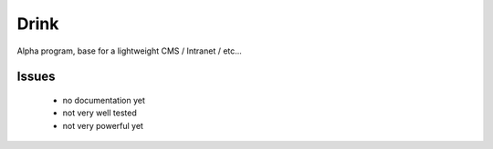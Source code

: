 Drink
=====

Alpha program, base for a lightweight CMS / Intranet / etc...


Issues
------

 * no documentation yet

 * not very well tested

 * not very powerful yet

